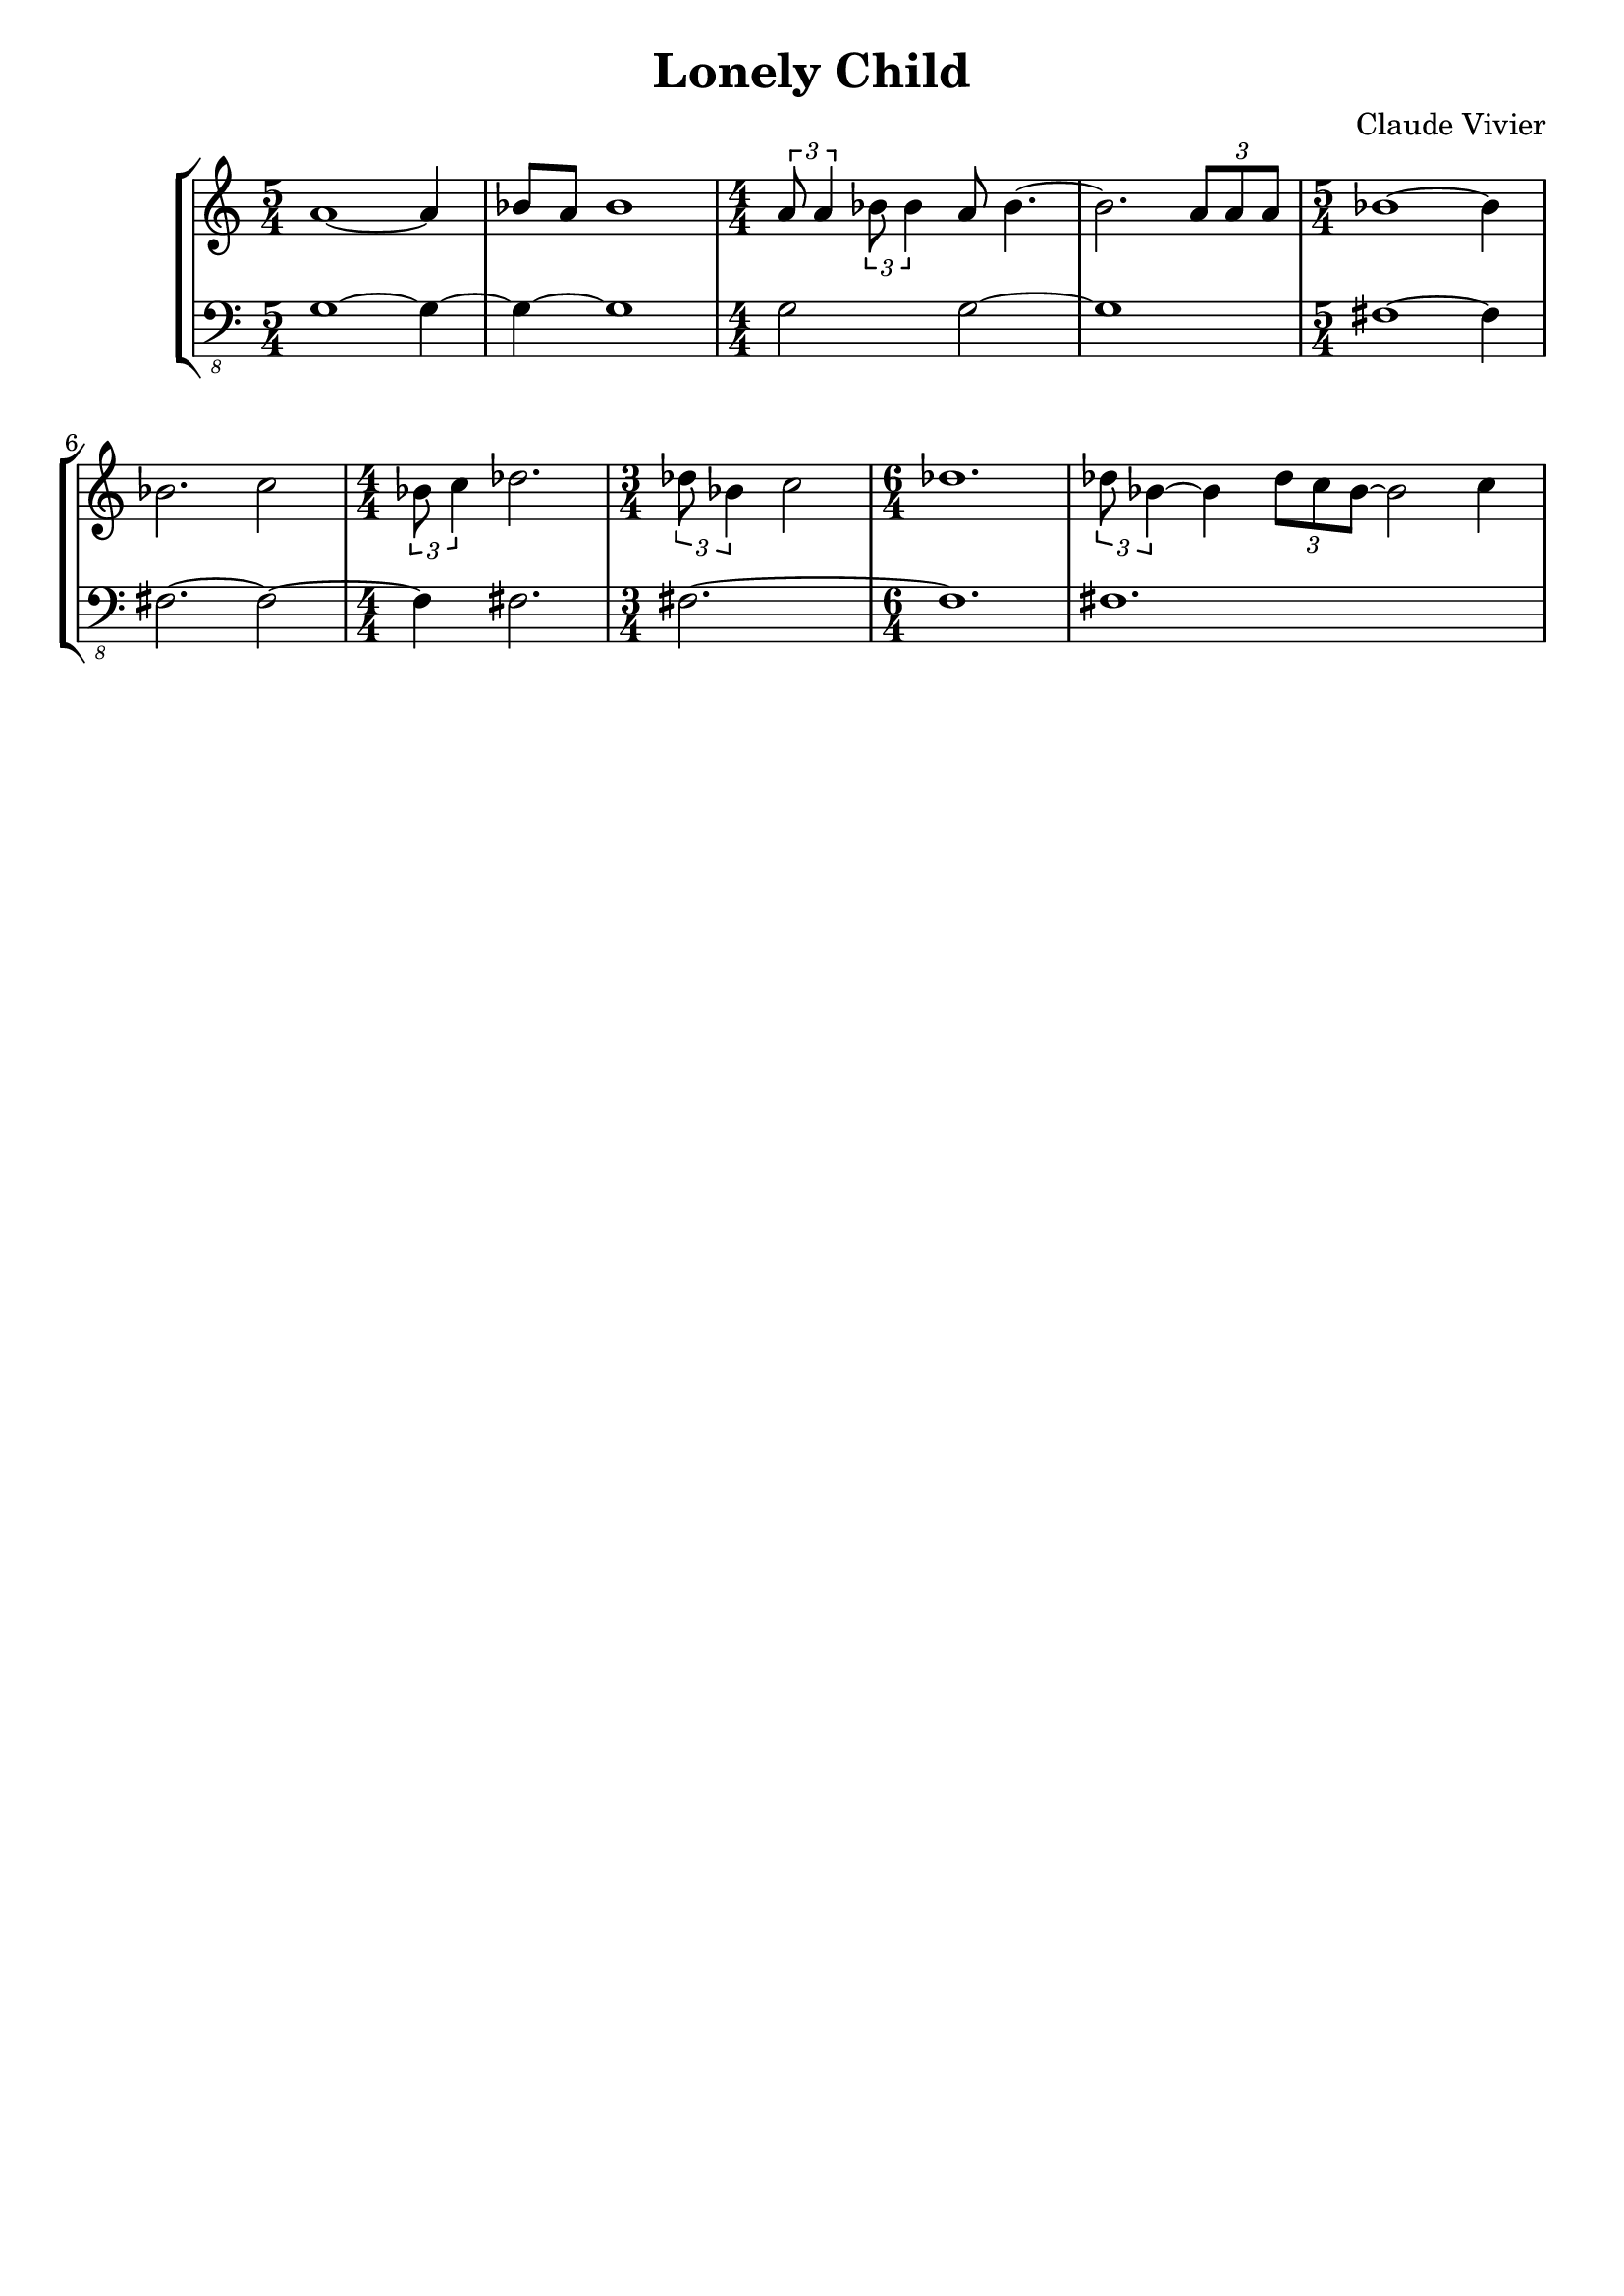 \version "2.23.80"
\language "english"

\header {
  title = "Lonely Child"
  composer = "Claude Vivier"
  tagline = ##f
}

structure = {
  \time 5/4
  s1 s4
  s1 s4
  \time 4/4
  s1 * 2
  \time 5/4
  s1 s4
  s1 s4
  \time 4/4
  s1
  \time 3/4
  s2.
  \time 6/4
  s1 s2
  s1 s2
}

melody = \relative c'' {
  a1~ a4
  bf8 a bf1
  \tuplet 3/2 { a8 a4 }
  \tuplet 3/2 { bf8 bf4 }
  a8 bf4.~
  bf2.
  \tuplet 3/2 { a8 a a }
  bf1~ bf4

  bf2. c2
  \tuplet 3/2 { bf8 c4 } df2.
  \tuplet 3/2 { df8 bf4 } c2
  df1.
  \tuplet 3/2 { df8 bf4~ } bf \tuplet 3/2 { df8 c bf~ } bf2 c4
}

bass = \relative c {
  \clef "bass_8"
  g1~ g4~
  g~ g1
  g2 g~
  g1
  fs~ fs4

  fs2.~ fs2~
  fs4 fs2.
  fs~
  fs1.
  fs1.
}

melody = {
  <<
    \melody
    \structure
  >>
}

bass = {
  <<
    \bass
    \structure
  >>
}

\score {
  \new StaffGroup {
    \numericTimeSignature
    <<
      \new Staff = "melody" {
        \melody
      }
      \new Staff = "bass" {
        \bass
      }
    >>
  }
}
